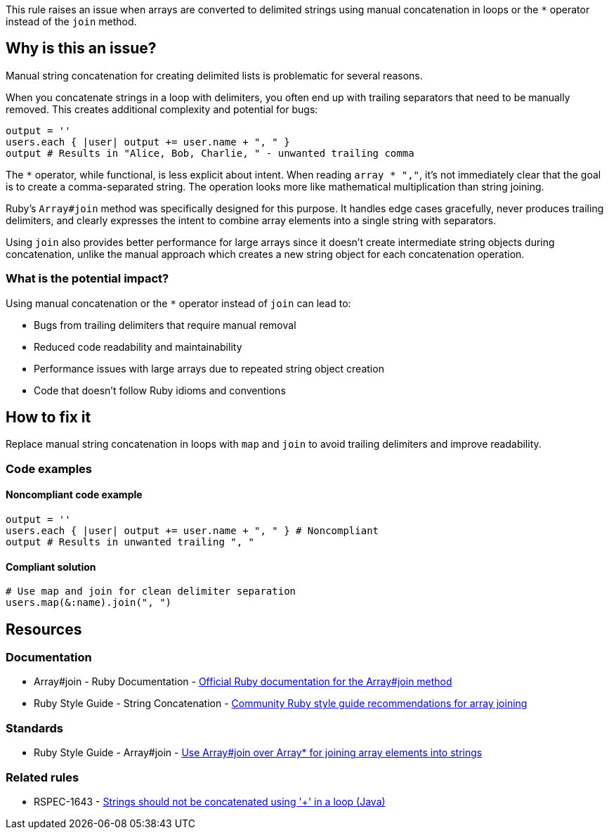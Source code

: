 This rule raises an issue when arrays are converted to delimited strings using manual concatenation in loops or the `*` operator instead of the `join` method.

== Why is this an issue?

Manual string concatenation for creating delimited lists is problematic for several reasons.

When you concatenate strings in a loop with delimiters, you often end up with trailing separators that need to be manually removed. This creates additional complexity and potential for bugs:

[source,ruby]
----
output = ''
users.each { |user| output += user.name + ", " }
output # Results in "Alice, Bob, Charlie, " - unwanted trailing comma
----

The `*` operator, while functional, is less explicit about intent. When reading `array * ","`, it's not immediately clear that the goal is to create a comma-separated string. The operation looks more like mathematical multiplication than string joining.

Ruby's `Array#join` method was specifically designed for this purpose. It handles edge cases gracefully, never produces trailing delimiters, and clearly expresses the intent to combine array elements into a single string with separators.

Using `join` also provides better performance for large arrays since it doesn't create intermediate string objects during concatenation, unlike the manual approach which creates a new string object for each concatenation operation.

=== What is the potential impact?

Using manual concatenation or the `*` operator instead of `join` can lead to:

* Bugs from trailing delimiters that require manual removal
* Reduced code readability and maintainability
* Performance issues with large arrays due to repeated string object creation
* Code that doesn't follow Ruby idioms and conventions

== How to fix it

Replace manual string concatenation in loops with `map` and `join` to avoid trailing delimiters and improve readability.

=== Code examples

==== Noncompliant code example

[source,ruby,diff-id=1,diff-type=noncompliant]
----
output = ''
users.each { |user| output += user.name + ", " } # Noncompliant
output # Results in unwanted trailing ", "
----

==== Compliant solution

[source,ruby,diff-id=1,diff-type=compliant]
----
# Use map and join for clean delimiter separation
users.map(&:name).join(", ")
----

== Resources

=== Documentation

 * Array#join - Ruby Documentation - https://ruby-doc.org/core/Array.html#method-i-join[Official Ruby documentation for the Array#join method]

 * Ruby Style Guide - String Concatenation - https://rubystyle.guide/#array-join[Community Ruby style guide recommendations for array joining]

=== Standards

 * Ruby Style Guide - Array#join - https://rubystyle.guide/#array-join[Use Array#join over Array#* for joining array elements into strings]

=== Related rules

 * RSPEC-1643 - https://rules.sonarsource.com/java/RSPEC-1643/[Strings should not be concatenated using '+' in a loop (Java)]
